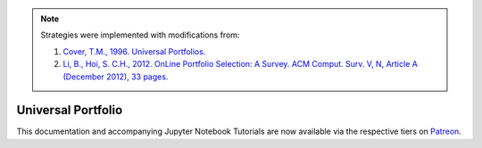 .. _online_portfolio_selection-universal_portfolio:

.. note::
    Strategies were implemented with modifications from:

    1. `Cover, T.M., 1996. Universal Portfolios. <http://web.mit.edu/6.962/www/www_fall_2001/shaas/universal_portfolios.pdf>`_
    2. `Li, B., Hoi, S. C.H., 2012. OnLine Portfolio Selection: A Survey. ACM Comput. Surv. V, N, Article A (December 2012), 33 pages. <https://arxiv.org/abs/1212.2129>`_

===================
Universal Portfolio
===================

This documentation and accompanying Jupyter Notebook Tutorials are now available via the respective tiers on
`Patreon <https://www.patreon.com/HudsonThames>`_.
